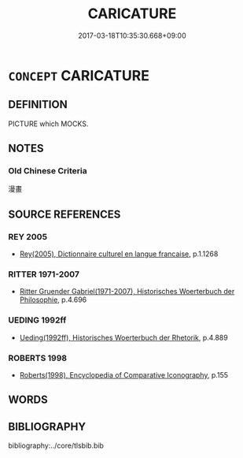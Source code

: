 # -*- mode: mandoku-tls-view -*-
#+TITLE: CARICATURE
#+DATE: 2017-03-18T10:35:30.668+09:00        
#+STARTUP: content
* =CONCEPT= CARICATURE
:PROPERTIES:
:CUSTOM_ID: uuid-2ff13d2c-5df5-4f8f-84e1-d2c48693aeaf
:SYNONYM+:  CARTOON
:SYNONYM+:  PARODY
:SYNONYM+:  SATIRE
:SYNONYM+:  LAMPOON
:SYNONYM+:  BURLESQUE
:SYNONYM+:  SENDUP
:SYNONYM+:  TAKEOFF
:TR_ZH: 漫畫
:END:
** DEFINITION

PICTURE which MOCKS.

** NOTES

*** Old Chinese Criteria
漫畫

** SOURCE REFERENCES
*** REY 2005
 - [[cite:REY-2005][Rey(2005), Dictionnaire culturel en langue francaise]], p.1.1268

*** RITTER 1971-2007
 - [[cite:RITTER-1971-2007][Ritter Gruender Gabriel(1971-2007), Historisches Woerterbuch der Philosophie]], p.4.696

*** UEDING 1992ff
 - [[cite:UEDING-1992ff][Ueding(1992ff), Historisches Woerterbuch der Rhetorik]], p.4.889

*** ROBERTS 1998
 - [[cite:ROBERTS-1998][Roberts(1998), Encyclopedia of Comparative Iconography]], p.155

** WORDS
   :PROPERTIES:
   :VISIBILITY: children
   :END:
** BIBLIOGRAPHY
bibliography:../core/tlsbib.bib
